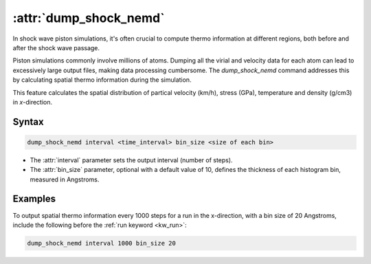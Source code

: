 .. _kw_dump_shock_nemd:
.. index::
   single: dump_shock_nemd (keyword in run.in)

:attr:`dump_shock_nemd`
=====================

In shock wave piston simulations, it's often crucial to compute thermo information at different regions, both before and after the shock wave passage.

Piston simulations commonly involve millions of atoms. Dumping all the virial and velocity data for each atom can lead to excessively large output files, making data processing cumbersome. The `dump_shock_nemd` command addresses this by calculating spatial thermo information during the simulation.

This feature calculates the spatial distribution of partical velocity (km/h), stress (GPa), temperature and density (g/cm3) in *x*-direction.

Syntax
------

.. code::

   dump_shock_nemd interval <time_interval> bin_size <size of each bin>

- The :attr:`interval` parameter sets the output interval (number of steps).
- The :attr:`bin_size` parameter, optional with a default value of 10, defines the thickness of each histogram bin, measured in Angstroms.

Examples
--------

To output spatial thermo information every 1000 steps for a run in the x-direction, with a bin size of 20 Angstroms, include the following before the :ref:`run keyword <kw_run>`:

.. code::

  dump_shock_nemd interval 1000 bin_size 20